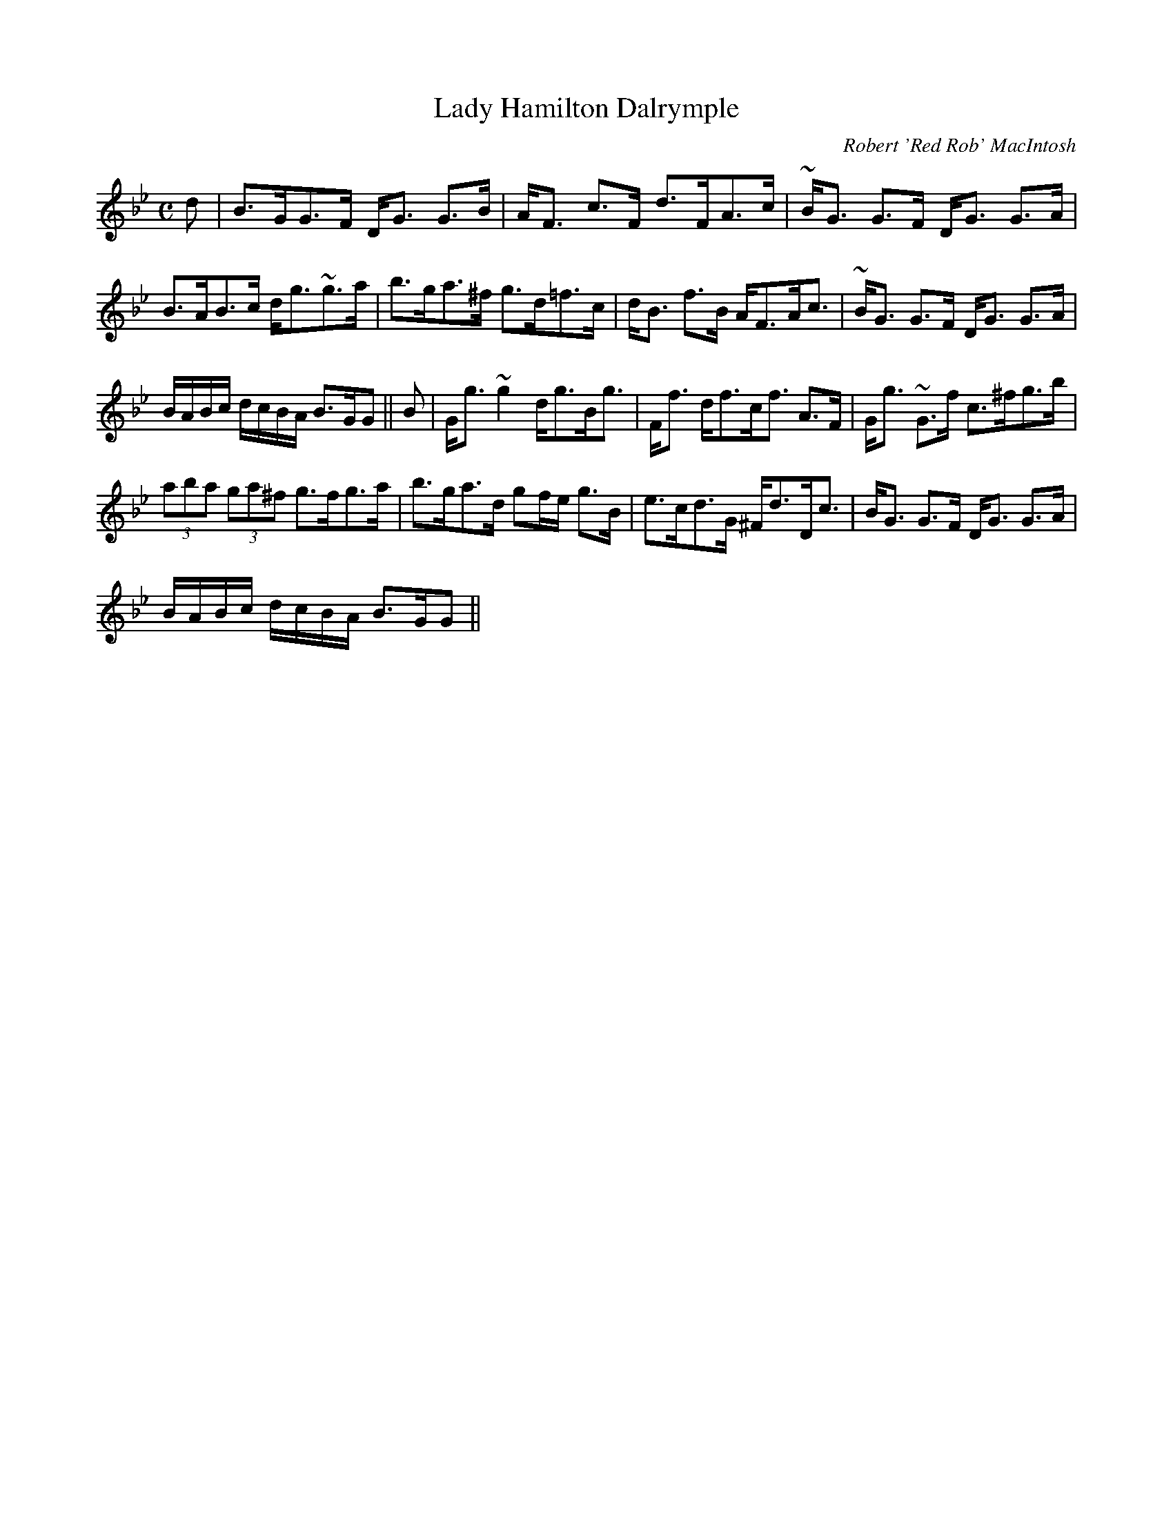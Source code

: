 X:419
T:Lady Hamilton Dalrymple
R:Strathspey
C:Robert 'Red Rob' MacIntosh
B:The Athole Collection
M:C
L:1/8
K:G Minor
d|B>GG>F D<G G>B|A<F c>F d>FA>c|~B<G G>F D<G G>A|
B>AB>c d<g~g>a|b>ga>^f g>d=f>c|d<B f>B A<FA<c|~B<G G>F D<G G>A|
B/A/B/c/ d/c/B/A/ B>GG||B|G<g ~g2 d<gB<g|F<f d<fc<f A>F|G<g ~G>f c>^fg>b|
(3aba (3ga^f g>fg>a|b>ga>d gf/e/ g>B|e>cd>G ^F<dD<c|B<G G>F D<G G>A|
B/A/B/c/ d/c/B/A/ B>GG||
